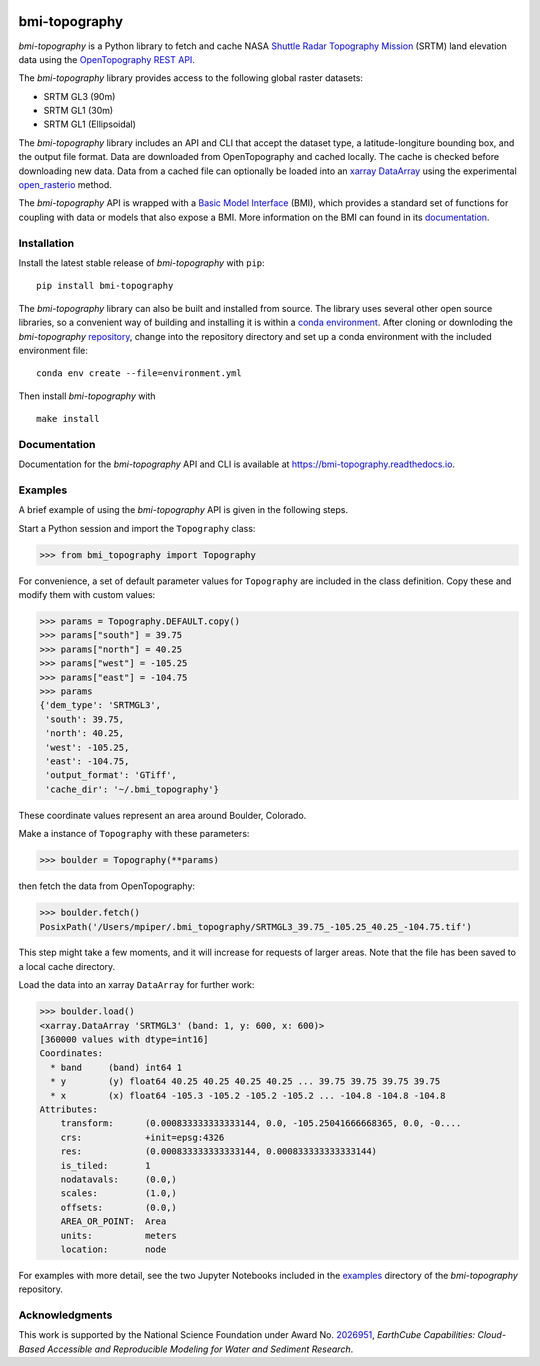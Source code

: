 |Basic Model Interface| |Build/Test CI|

bmi-topography
==============

*bmi-topography* is a Python library to fetch and cache NASA `Shuttle
Radar Topography Mission <https://www2.jpl.nasa.gov/srtm/>`__ (SRTM)
land elevation data using the
`OpenTopography <https://opentopography.org/>`__ `REST
API <https://portal.opentopography.org/apidocs/>`__.

The *bmi-topography* library provides access to the following global
raster datasets:

-  SRTM GL3 (90m)
-  SRTM GL1 (30m)
-  SRTM GL1 (Ellipsoidal)

The *bmi-topography* library includes an API and CLI that accept the
dataset type, a latitude-longiture bounding box, and the output file
format. Data are downloaded from OpenTopography and cached locally. The
cache is checked before downloading new data. Data from a cached file
can optionally be loaded into an
`xarray <http://xarray.pydata.org/en/stable/>`__
`DataArray <http://xarray.pydata.org/en/stable/api.html#dataarray>`__
using the experimental
`open_rasterio <http://xarray.pydata.org/en/stable/generated/xarray.open_rasterio.html#xarray.open_rasterio>`__
method.

The *bmi-topography* API is wrapped with a `Basic Model
Interface <https://bmi.readthedocs.io>`__ (BMI), which provides a
standard set of functions for coupling with data or models that also
expose a BMI. More information on the BMI can found in its
`documentation <https://bmi.readthedocs.io>`__.

Installation
------------

Install the latest stable release of *bmi-topography* with ``pip``:

::

   pip install bmi-topography

The *bmi-topography* library can also be built and installed from
source. The library uses several other open source libraries, so a
convenient way of building and installing it is within a `conda
environment <https://docs.conda.io/projects/conda/en/latest/user-guide/tasks/manage-environments.html>`__.
After cloning or downloding the *bmi-topography*
`repository <https://github.com/csdms/bmi-topography>`__, change into
the repository directory and set up a conda environment with the
included environment file:

::

   conda env create --file=environment.yml

Then install *bmi-topography* with

::

   make install

Documentation
-------------

Documentation for the *bmi-topography* API and CLI is available at
https://bmi-topography.readthedocs.io.

Examples
--------

A brief example of using the *bmi-topography* API is given in the
following steps.

Start a Python session and import the ``Topography`` class:

.. code:: python

   >>> from bmi_topography import Topography

For convenience, a set of default parameter values for ``Topography``
are included in the class definition. Copy these and modify them with
custom values:

.. code:: python

   >>> params = Topography.DEFAULT.copy()
   >>> params["south"] = 39.75
   >>> params["north"] = 40.25
   >>> params["west"] = -105.25
   >>> params["east"] = -104.75
   >>> params
   {'dem_type': 'SRTMGL3',
    'south': 39.75,
    'north': 40.25,
    'west': -105.25,
    'east': -104.75,
    'output_format': 'GTiff',
    'cache_dir': '~/.bmi_topography'}

These coordinate values represent an area around Boulder, Colorado.

Make a instance of ``Topography`` with these parameters:

.. code:: python

   >>> boulder = Topography(**params)

then fetch the data from OpenTopography:

.. code:: python

   >>> boulder.fetch()
   PosixPath('/Users/mpiper/.bmi_topography/SRTMGL3_39.75_-105.25_40.25_-104.75.tif')

This step might take a few moments, and it will increase for requests of
larger areas. Note that the file has been saved to a local cache
directory.

Load the data into an xarray ``DataArray`` for further work:

.. code:: python

   >>> boulder.load()
   <xarray.DataArray 'SRTMGL3' (band: 1, y: 600, x: 600)>
   [360000 values with dtype=int16]
   Coordinates:
     * band     (band) int64 1
     * y        (y) float64 40.25 40.25 40.25 40.25 ... 39.75 39.75 39.75 39.75
     * x        (x) float64 -105.3 -105.2 -105.2 -105.2 ... -104.8 -104.8 -104.8
   Attributes:
       transform:      (0.000833333333333144, 0.0, -105.25041666668365, 0.0, -0....
       crs:            +init=epsg:4326
       res:            (0.000833333333333144, 0.000833333333333144)
       is_tiled:       1
       nodatavals:     (0.0,)
       scales:         (1.0,)
       offsets:        (0.0,)
       AREA_OR_POINT:  Area
       units:          meters
       location:       node

For examples with more detail, see the two Jupyter Notebooks included in
the
`examples <https://github.com/csdms/bmi-topography/tree/main/examples>`__
directory of the *bmi-topography* repository.

Acknowledgments
---------------

This work is supported by the National Science Foundation under Award
No.
`2026951 <https://www.nsf.gov/awardsearch/showAward?AWD_ID=2026951>`__,
*EarthCube Capabilities: Cloud-Based Accessible and Reproducible
Modeling for Water and Sediment Research*.

.. |Basic Model Interface| image:: https://img.shields.io/badge/CSDMS-Basic%20Model%20Interface-green.svg
   :target: https://bmi.readthedocs.io/
.. |Build/Test CI| image:: https://github.com/csdms/bmi-topography/actions/workflows/build-test-ci.yml/badge.svg
   :target: https://github.com/csdms/bmi-topography/actions/workflows/build-test-ci.yml
